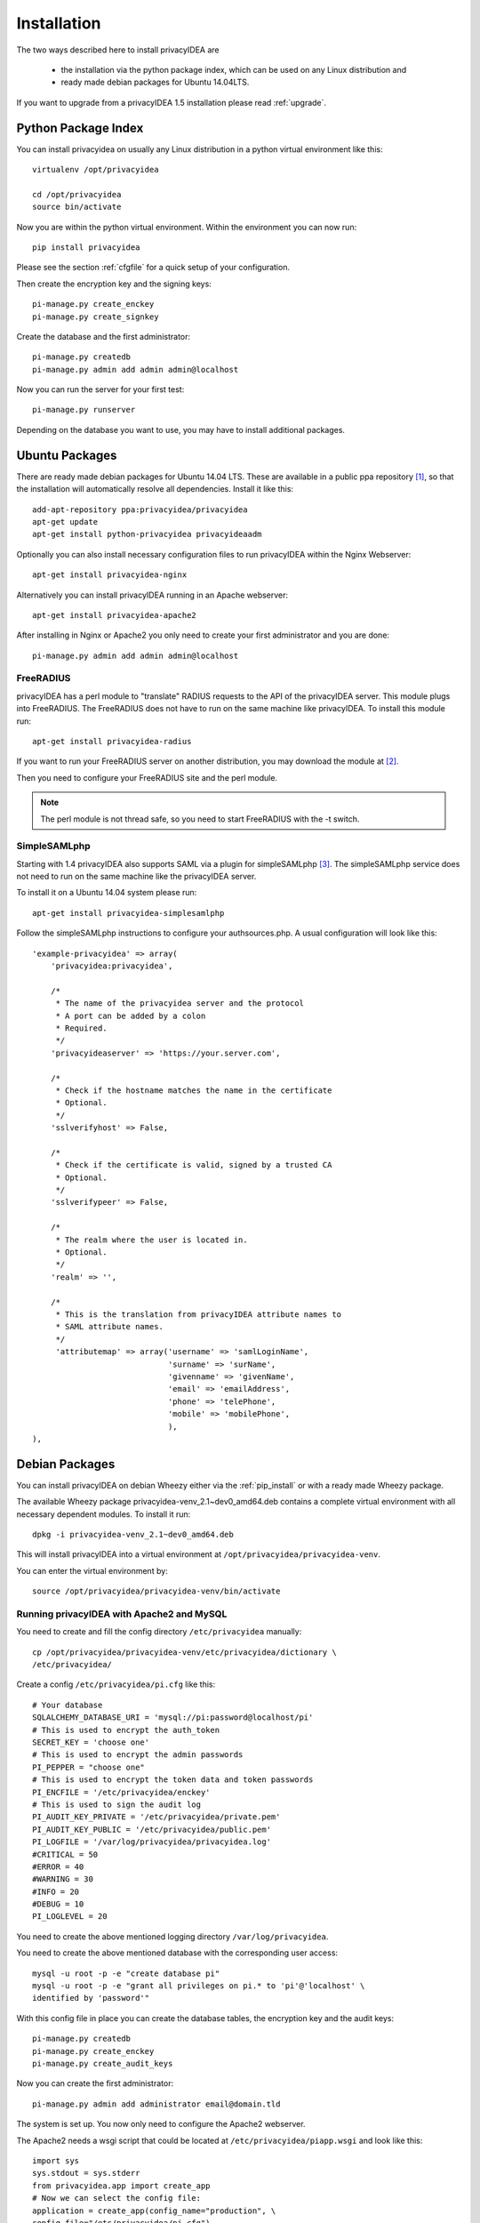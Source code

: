 .. _installation:

Installation
============

The two ways described here to install privacyIDEA are

 * the installation via the python package index, which can be used on
   any Linux distribution and
 * ready made debian packages for Ubuntu 14.04LTS.

If you want to upgrade from a privacyIDEA 1.5 installation please read :ref:`upgrade`.

.. _pip_install:

Python Package Index
--------------------

.. index:: pip install, virtual environment

You can install privacyidea on usually any Linux distribution in a python
virtual environment
like this::

  virtualenv /opt/privacyidea

  cd /opt/privacyidea
  source bin/activate

Now you are within the python virtual environment.
Within the environment you can now run::

  pip install privacyidea

.. _configuration:

Please see the section :ref:`cfgfile` for a quick setup of your configuration.


Then create the encryption key and the signing keys::

   pi-manage.py create_enckey
   pi-manage.py create_signkey

Create the database and the first administrator::

   pi-manage.py createdb
   pi-manage.py admin add admin admin@localhost

Now you can run the server for your first test::

   pi-manage.py runserver


Depending on the database you want to use, you may have to install additional packages.


Ubuntu Packages
---------------

.. index:: ubuntu

There are ready made debian packages for Ubuntu 14.04 LTS.
These are available in a public ppa repository [#ppa]_,
so that the installation
will automatically resolve all dependencies. 
Install it like this::

   add-apt-repository ppa:privacyidea/privacyidea
   apt-get update
   apt-get install python-privacyidea privacyideaadm

Optionally you can also install necessary configuration files to run
privacyIDEA within the Nginx Webserver::

   apt-get install privacyidea-nginx

Alternatively you can install privacyIDEA running in an Apache webserver::

   apt-get install privacyidea-apache2

After installing in Nginx or Apache2 you only need to create your first
administrator and you are done::

   pi-manage.py admin add admin admin@localhost


FreeRADIUS
..........

privacyIDEA has a perl module to "translate" RADIUS requests to the API of the
privacyIDEA server. This module plugs into FreeRADIUS. The FreeRADIUS does not
have to run on the same machine like privacyIDEA.
To install this module run::

   apt-get install privacyidea-radius

If you want to run your FreeRADIUS server on another distribution, you
may download the module at [#rlmPerl]_.

Then you need to configure your FreeRADIUS site and the perl module.

.. note:: The perl module is not thread safe, so you need to start FreeRADIUS 
   with the -t switch.

SimpleSAMLphp
.............

Starting with 1.4 privacyIDEA also supports SAML via a plugin for simpleSAMLphp [#simpleSAML]_.
The simpleSAMLphp service does not need to run on the same machine like the privacyIDEA
server.

To install it on a Ubuntu 14.04 system please run::

   apt-get install privacyidea-simplesamlphp

Follow the simpleSAMLphp instructions to configure your authsources.php.
A usual configuration will look like this::

    'example-privacyidea' => array(
        'privacyidea:privacyidea',

        /*
         * The name of the privacyidea server and the protocol
         * A port can be added by a colon
         * Required.
         */
        'privacyideaserver' => 'https://your.server.com',

        /*
         * Check if the hostname matches the name in the certificate
         * Optional.
         */
        'sslverifyhost' => False,

        /*
         * Check if the certificate is valid, signed by a trusted CA
         * Optional.
         */
        'sslverifypeer' => False,
        
        /*
         * The realm where the user is located in.
         * Optional.
         */
        'realm' => '',
        
        /*
         * This is the translation from privacyIDEA attribute names to 
         * SAML attribute names.
         */
         'attributemap' => array('username' => 'samlLoginName',
                                 'surname' => 'surName',
                                 'givenname' => 'givenName',
                                 'email' => 'emailAddress',
                                 'phone' => 'telePhone',
                                 'mobile' => 'mobilePhone',
                                 ),
    ),


Debian Packages
---------------
You can install privacyIDEA on debian Wheezy either via the
:ref:`pip_install` or with a ready made Wheezy package.

The available Wheezy package privacyidea-venv_2.1~dev0_amd64.deb contains a
complete virtual environment with all necessary dependent modules. To install
it run::

   dpkg -i privacyidea-venv_2.1~dev0_amd64.deb

This will install privacyIDEA into a virtual environment at
``/opt/privacyidea/privacyidea-venv``.

You can enter the virtual environment by::

   source /opt/privacyidea/privacyidea-venv/bin/activate

Running privacyIDEA with Apache2 and MySQL
..........................................

You need to create and fill the config directory ``/etc/privacyidea`` manually::

   cp /opt/privacyidea/privacyidea-venv/etc/privacyidea/dictionary \
   /etc/privacyidea/

Create a config ``/etc/privacyidea/pi.cfg`` like this::

   # Your database
   SQLALCHEMY_DATABASE_URI = 'mysql://pi:password@localhost/pi'
   # This is used to encrypt the auth_token
   SECRET_KEY = 'choose one'
   # This is used to encrypt the admin passwords
   PI_PEPPER = "choose one"
   # This is used to encrypt the token data and token passwords
   PI_ENCFILE = '/etc/privacyidea/enckey'
   # This is used to sign the audit log
   PI_AUDIT_KEY_PRIVATE = '/etc/privacyidea/private.pem'
   PI_AUDIT_KEY_PUBLIC = '/etc/privacyidea/public.pem'
   PI_LOGFILE = '/var/log/privacyidea/privacyidea.log'
   #CRITICAL = 50
   #ERROR = 40
   #WARNING = 30
   #INFO = 20
   #DEBUG = 10
   PI_LOGLEVEL = 20

You need to create the above mentioned logging directory
``/var/log/privacyidea``.

You need to create the above mentioned database with the
corresponding user access::

   mysql -u root -p -e "create database pi"
   mysql -u root -p -e "grant all privileges on pi.* to 'pi'@'localhost' \
   identified by 'password'"

With this config file in place you can create the database tables, the
encryption key and the audit keys::

   pi-manage.py createdb
   pi-manage.py create_enckey
   pi-manage.py create_audit_keys

Now you can create the first administrator::

   pi-manage.py admin add administrator email@domain.tld

The system is set up. You now only need to configure the Apache2 webserver.

The Apache2 needs a wsgi script that could be located at
``/etc/privacyidea/piapp.wsgi`` and look like this::

   import sys
   sys.stdout = sys.stderr
   from privacyidea.app import create_app
   # Now we can select the config file:
   application = create_app(config_name="production", \
   config_file="/etc/privacyidea/pi.cfg")

Finally you need to create a Apache2 configuration
``/etc/apache2/sites-available/privacyidea.conf`` which might look like this::

   WSGIPythonHome /opt/privacyidea/privacyidea-venv
   <VirtualHost _default_:443>
	ServerAdmin webmaster@localhost
	# You might want to change this
	ServerName localhost

	DocumentRoot /var/www
	<Directory />
		# For Apache 2.4 you need to set this:
		Require all granted
		Options FollowSymLinks
		AllowOverride None
	</Directory>

	# We can run several instances on different paths with different configurations
	WSGIScriptAlias /      /etc/privacyidea/piapp.wsgi
	#
	# The daemon is running as user 'privacyidea'
	# This user should have access to the encKey database encryption file
	WSGIDaemonProcess privacyidea processes=1 threads=15 display-name=%{GROUP} user=privacyidea
	WSGIProcessGroup privacyidea
	WSGIPassAuthorization On

	ErrorLog /var/log/apache2/error.log

	LogLevel warn
	LogFormat "%h %l %u %t %>s \"%m %U %H\"  %b \"%{Referer}i\" \"%{User-agent}i\"" privacyIDEA
	CustomLog /var/log/apache2/ssl_access.log privacyIDEA

	#   SSL Engine Switch:
	#   Enable/Disable SSL for this virtual host.
	SSLEngine on

	#   If both key and certificate are stored in the same file, only the
	#   SSLCertificateFile directive is needed.
	SSLCertificateFile    /etc/ssl/certs/privacyideaserver.pem
	SSLCertificateKeyFile /etc/ssl/private/privacyideaserver.key

	<FilesMatch "\.(cgi|shtml|phtml|php)$">
		SSLOptions +StdEnvVars
	</FilesMatch>
	<Directory /usr/lib/cgi-bin>
		SSLOptions +StdEnvVars
	</Directory>
	BrowserMatch ".*MSIE.*" \
		nokeepalive ssl-unclean-shutdown \
		downgrade-1.0 force-response-1.0

   </VirtualHost>

The configuration assumes, a user ``privacyidea``, which you need to create::

   useradd -r -m privacyidea

The files in ``/etc/privacyidea`` and the logfiles in
``/var/log/privacyidea/`` should be restricted to this user.

.. rubric:: Footnotes

.. [#ppa] https://launchpad.net/~privacyidea
.. [#rlmPerl] https://github.com/privacyidea/privacyidea/tree/master/authmodules/FreeRADIUS
.. [#simpleSAML]  https://github.com/privacyidea/privacyidea/tree/master/authmodules/simpleSAMLphp
